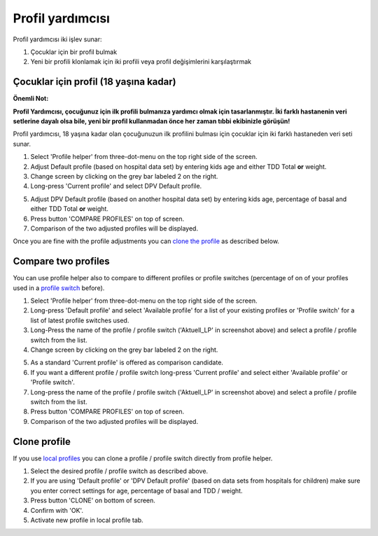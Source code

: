 Profil yardımcısı
****************************************

Profil yardımcısı iki işlev sunar:

1. Çocuklar için bir profil bulmak
2. Yeni bir profili klonlamak için iki profili veya profil değişimlerini karşılaştırmak

Çocuklar için profil (18 yaşına kadar)
==================================

**Önemli Not:**

**Profil Yardımcısı, çocuğunuz için ilk profili bulmanıza yardımcı olmak için tasarlanmıştır. İki farklı hastanenin veri setlerine dayalı olsa bile, yeni bir profil kullanmadan önce her zaman tıbbi ekibinizle görüşün!**

Profil yardımcısı, 18 yaşına kadar olan çocuğunuzun ilk profilini bulması için çocuklar için iki farklı hastaneden veri seti sunar.

.. image:: ../images/ProfileHelperKids1.png
  :alt: Çocuk Profil Yardımcısı 1

1. Select 'Profile helper' from three-dot-menu on the top right side of the screen.
2. Adjust Default profile (based on hospital data set) by entering kids age and either TDD Total **or** weight.
3. Change screen by clicking on the grey bar labeled 2 on the right.
4. Long-press 'Current profile' and select DPV Default profile.

.. image:: ../images/ProfileHelperKids2.png
  :alt: Profile Helper Kids 2

5. Adjust DPV Default profile (based on another hospital data set) by entering kids age, percentage of basal and either TDD Total **or** weight.
6. Press button 'COMPARE PROFILES' on top of screen.
7. Comparison of the two adjusted profiles will be displayed.

Once you are fine with the profile adjustments you can `clone the profile <../Configuration/profilehelper.html#clone-profile>`_ as described below.

Compare two profiles
==================================

You can use profile helper also to compare to different profiles or profile switches (percentage of on of your profiles used in a `profile switch <../Usage/Profiles.html>`_ before).

.. image:: ../images/ProfileHelper1.png
  :alt: Profile Helper 1

1. Select 'Profile helper' from three-dot-menu on the top right side of the screen.
2. Long-press 'Default profile' and select 'Available profile' for a list of your existing profiles or 'Profile switch' for a list of latest profile switches used.
3. Long-Press the name of the profile / profile switch ('Aktuell_LP' in screenshot above) and select a profile / profile switch from the list.
4. Change screen by clicking on the grey bar labeled 2 on the right.

.. image:: ../images/ProfileHelper2.png
  :alt: Profile Helper 2

5. As a standard 'Current profile' is offered as comparison candidate. 
6. If you want a different profile / profile switch long-press 'Current profile' and select either 'Available profile' or 'Profile switch'.
7. Long-press the name of the profile / profile switch ('Aktuell_LP' in screenshot above) and select a profile / profile switch from the list.
8. Press button 'COMPARE PROFILES' on top of screen.
9. Comparison of the two adjusted profiles will be displayed.

Clone profile
==================================

If you use `local profiles <../Configuration/Config-Builder.html#local-profile-recommended>`_ you can clone a profile / profile switch directly from profile helper.

.. image:: ../images/ProfileHelperClone.png
  :alt: Profile Helper Clone profile / profile switch
  
1. Select the desired profile / profile switch as described above.
2. If you are using 'Default profile' or 'DPV Default profile' (based on data sets from hospitals for children) make sure you enter correct settings for age, percentage of basal and TDD / weight.
3. Press button 'CLONE' on bottom of screen.
4. Confirm with 'OK'.
5. Activate new profile in local profile tab.

